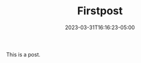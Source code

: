 #+TITLE: Firstpost
#+DATE: 2023-03-31T16:16:23-05:00
#+DRAFT: true
#+DESCRIPTION:
#+TAGS[]:
#+KEYWORDS[]:
#+SLUG:
#+SUMMARY:


This is a post.
